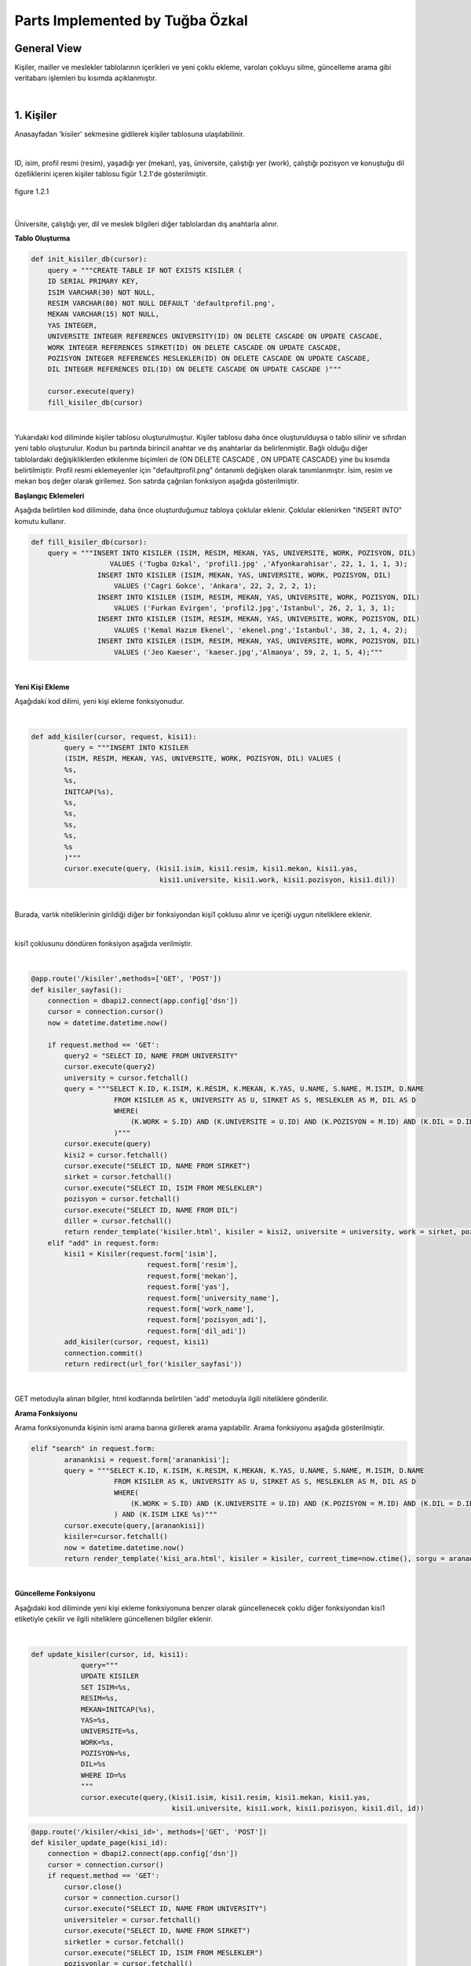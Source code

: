 Parts Implemented by Tuğba Özkal
================================

General View
------------

Kişiler, mailler ve meslekler tablolarının içerikleri ve yeni çoklu ekleme, varolan çokluyu silme, güncelleme arama gibi veritabanı işlemleri bu kısımda açıklanmıştır.

|

1. Kişiler
----------

Anasayfadan '\kisiler' sekmesine gidilerek kişiler tablosuna ulaşılabilinir.

|

ID, isim, profil resmi (resim), yaşadığı yer (mekan), yaş, üniversite, çalıştığı yer (work), çalıştığı pozisyon ve konuştuğu dil özelliklerini içeren
kişiler tablosu figür 1.2.1'de gösterilmiştir.

.. figure:: tugba/kisiler.png
   :figclass: align-center

   figure 1.2.1

|

Üniversite, çalıştığı yer, dil ve meslek bilgileri diğer tablolardan dış anahtarla alınır.

**Tablo Oluşturma**


.. code-block:: python

   def init_kisiler_db(cursor):
       query = """CREATE TABLE IF NOT EXISTS KISILER (
       ID SERIAL PRIMARY KEY,
       ISIM VARCHAR(30) NOT NULL,
       RESIM VARCHAR(80) NOT NULL DEFAULT 'defaultprofil.png',
       MEKAN VARCHAR(15) NOT NULL,
       YAS INTEGER,
       UNIVERSITE INTEGER REFERENCES UNIVERSITY(ID) ON DELETE CASCADE ON UPDATE CASCADE,
       WORK INTEGER REFERENCES SIRKET(ID) ON DELETE CASCADE ON UPDATE CASCADE,
       POZISYON INTEGER REFERENCES MESLEKLER(ID) ON DELETE CASCADE ON UPDATE CASCADE,
       DIL INTEGER REFERENCES DIL(ID) ON DELETE CASCADE ON UPDATE CASCADE )"""

       cursor.execute(query)
       fill_kisiler_db(cursor)


|

Yukarıdaki kod diliminde kişiler tablosu oluşturulmuştur. Kişiler tablosu daha önce oluşturulduysa o tablo silinir ve sıfırdan yeni tablo oluşturulur.
Kodun bu partında birincil anahtar ve dış anahtarlar da belirlenmiştir. Bağlı olduğu diğer tablolardaki değişikliklerden etkilenme biçimleri de (ON DELETE CASCADE
, ON UPDATE CASCADE) yine bu kısımda belirtilmiştir. Profil resmi eklemeyenler için "defaultprofil.png" öntanımlı değişken olarak tanımlanmıştır.
İsim, resim ve mekan boş değer olarak girilemez. Son satırda çağrılan fonksiyon aşağıda gösterilmiştir.


**Başlangıç Eklemeleri**


Aşağıda belirtilen kod diliminde, daha önce oluşturduğumuz tabloya çoklular eklenir. Çoklular eklenirken "INSERT INTO" komutu kullanır.


.. code-block:: python

   def fill_kisiler_db(cursor):
       query = """INSERT INTO KISILER (ISIM, RESIM, MEKAN, YAS, UNIVERSITE, WORK, POZISYON, DIL)
                      VALUES ('Tugba Ozkal', 'profil1.jpg' ,'Afyonkarahisar', 22, 1, 1, 1, 3);
                   INSERT INTO KISILER (ISIM, MEKAN, YAS, UNIVERSITE, WORK, POZISYON, DIL)
                       VALUES ('Cagri Gokce', 'Ankara', 22, 2, 2, 2, 1);
                   INSERT INTO KISILER (ISIM, RESIM, MEKAN, YAS, UNIVERSITE, WORK, POZISYON, DIL)
                       VALUES ('Furkan Evirgen', 'profil2.jpg','Istanbul', 26, 2, 1, 3, 1);
                   INSERT INTO KISILER (ISIM, RESIM, MEKAN, YAS, UNIVERSITE, WORK, POZISYON, DIL)
                       VALUES ('Kemal Hazım Ekenel', 'ekenel.png','Istanbul', 38, 2, 1, 4, 2);
                   INSERT INTO KISILER (ISIM, RESIM, MEKAN, YAS, UNIVERSITE, WORK, POZISYON, DIL)
                       VALUES ('Jeo Kaeser', 'kaeser.jpg','Almanya', 59, 2, 1, 5, 4);"""

|


**Yeni Kişi Ekleme**


Aşağıdaki kod dilimi, yeni kişi ekleme fonksiyonudur.

|


.. code-block:: python

   def add_kisiler(cursor, request, kisi1):
           query = """INSERT INTO KISILER
           (ISIM, RESIM, MEKAN, YAS, UNIVERSITE, WORK, POZISYON, DIL) VALUES (
           %s,
           %s,
           INITCAP(%s),
           %s,
           %s,
           %s,
           %s,
           %s
           )"""
           cursor.execute(query, (kisi1.isim, kisi1.resim, kisi1.mekan, kisi1.yas,
                                  kisi1.universite, kisi1.work, kisi1.pozisyon, kisi1.dil))

|

Burada, varlık niteliklerinin girildiği diğer bir fonksiyondan kişi1 çoklusu alınır ve içeriği uygun niteliklere eklenir.

|

kisi1 çoklusunu döndüren fonksiyon aşağıda verilmiştir.

|


.. code-block:: python

   @app.route('/kisiler',methods=['GET', 'POST'])
   def kisiler_sayfasi():
       connection = dbapi2.connect(app.config['dsn'])
       cursor = connection.cursor()
       now = datetime.datetime.now()

       if request.method == 'GET':
           query2 = "SELECT ID, NAME FROM UNIVERSITY"
           cursor.execute(query2)
           university = cursor.fetchall()
           query = """SELECT K.ID, K.ISIM, K.RESIM, K.MEKAN, K.YAS, U.NAME, S.NAME, M.ISIM, D.NAME
                       FROM KISILER AS K, UNIVERSITY AS U, SIRKET AS S, MESLEKLER AS M, DIL AS D
                       WHERE(
                           (K.WORK = S.ID) AND (K.UNIVERSITE = U.ID) AND (K.POZISYON = M.ID) AND (K.DIL = D.ID)
                       )"""
           cursor.execute(query)
           kisi2 = cursor.fetchall()
           cursor.execute("SELECT ID, NAME FROM SIRKET")
           sirket = cursor.fetchall()
           cursor.execute("SELECT ID, ISIM FROM MESLEKLER")
           pozisyon = cursor.fetchall()
           cursor.execute("SELECT ID, NAME FROM DIL")
           diller = cursor.fetchall()
           return render_template('kisiler.html', kisiler = kisi2, universite = university, work = sirket, pozisyon = pozisyon, diller = diller)
       elif "add" in request.form:
           kisi1 = Kisiler(request.form['isim'],
                               request.form['resim'],
                               request.form['mekan'],
                               request.form['yas'],
                               request.form['university_name'],
                               request.form['work_name'],
                               request.form['pozisyon_adi'],
                               request.form['dil_adi'])
           add_kisiler(cursor, request, kisi1)
           connection.commit()
           return redirect(url_for('kisiler_sayfasi'))

|

GET metoduyla alınan bilgiler, html kodlarında belirtilen 'add' metoduyla ilgili niteliklere gönderilir.

**Arama Fonksiyonu**

Arama fonksiyonunda kişinin ismi arama barına girilerek arama yapılabilir. Arama fonksiyonu aşağıda gösterilmiştir.


.. code-block:: python

   elif "search" in request.form:
           aranankisi = request.form['aranankisi'];
           query = """SELECT K.ID, K.ISIM, K.RESIM, K.MEKAN, K.YAS, U.NAME, S.NAME, M.ISIM, D.NAME
                       FROM KISILER AS K, UNIVERSITY AS U, SIRKET AS S, MESLEKLER AS M, DIL AS D
                       WHERE(
                           (K.WORK = S.ID) AND (K.UNIVERSITE = U.ID) AND (K.POZISYON = M.ID) AND (K.DIL = D.ID)
                       ) AND (K.ISIM LIKE %s)"""
           cursor.execute(query,[aranankisi])
           kisiler=cursor.fetchall()
           now = datetime.datetime.now()
           return render_template('kisi_ara.html', kisiler = kisiler, current_time=now.ctime(), sorgu = aranankisi)

|


**Güncelleme Fonksiyonu**

Aşağıdaki kod diliminde yeni kişi ekleme fonksiyonuna benzer olarak güncellenecek çoklu diğer fonksiyondan kisi1 etiketiyle çekilir ve
ilgili niteliklere güncellenen bilgiler eklenir.

|


.. code-block:: python

   def update_kisiler(cursor, id, kisi1):
               query="""
               UPDATE KISILER
               SET ISIM=%s,
               RESIM=%s,
               MEKAN=INITCAP(%s),
               YAS=%s,
               UNIVERSITE=%s,
               WORK=%s,
               POZISYON=%s,
               DIL=%s
               WHERE ID=%s
               """
               cursor.execute(query,(kisi1.isim, kisi1.resim, kisi1.mekan, kisi1.yas,
                                     kisi1.universite, kisi1.work, kisi1.pozisyon, kisi1.dil, id))



.. code-block:: python

   @app.route('/kisiler/<kisi_id>', methods=['GET', 'POST'])
   def kisiler_update_page(kisi_id):
       connection = dbapi2.connect(app.config['dsn'])
       cursor = connection.cursor()
       if request.method == 'GET':
           cursor.close()
           cursor = connection.cursor()
           cursor.execute("SELECT ID, NAME FROM UNIVERSITY")
           universiteler = cursor.fetchall()
           cursor.execute("SELECT ID, NAME FROM SIRKET")
           sirketler = cursor.fetchall()
           cursor.execute("SELECT ID, ISIM FROM MESLEKLER")
           pozisyonlar = cursor.fetchall()
           cursor.execute("SELECT ID, NAME FROM DIL")
           diller = cursor.fetchall()
           query = """SELECT * FROM KISILER WHERE (ID = %s)"""
           cursor.execute(query, kisi_id)
           now = datetime.datetime.now()
           return render_template('kisi_guncelle.html', kisi = cursor, current_time=now.ctime(), universiteler = universiteler, sirketler=sirketler, pozisyonlar = pozisyonlar, diller = diller)
       elif request.method == 'POST':
           if "update" in request.form:
               kisi1 = Kisiler(request.form['isim'],
                               request.form['resim'],
                               request.form['mekan'],
                               request.form['yas'],
                               request.form['university_name'],
                               request.form['work_name'],
                               request.form['pozisyon_adi'],
                               request.form['dil_adi'])
               update_kisiler(cursor, request.form['kisi_id'], kisi1)
               connection.commit()
               return redirect(url_for('kisiler_sayfasi'))

|

**Silme Fonksiyonu**

Silinmek istenen çoklunun birincil anahtarı olan ID'sini alarak fonksiyona gönderir ve çokluyu siler.


.. code-block:: python

   elif "delete" in request.form:
               delete_kisiler(cursor, kisi_id)
               connection.commit()
               return redirect(url_for('kisiler_sayfasi'))


.. code-block:: python

   def delete_kisiler(cursor, id):
           query="""DELETE FROM KISILER WHERE ID = %s"""
           cursor.execute(query, id)


|

"DELETE FROM {table}" komutu tablodaki çoklunun silinmesini sağlar. Hangi çoklunun silineceği "WHERE ID = %s" komutuyla belirlenir.

|


2. Meslekler
------------


ID, isim, tanım özelliklerini içeren meslekler tablosu figür 2.2.1'de gösterilmiştir.

.. figure:: tugba/meslekler.png
   :figclass: align-center

   figure 2.2.1

|

Tüm sütunlar varlık içerisinde tanımlanmıştır.

**Tablo Oluşturma**


.. code-block:: python

   def init_meslekler_db(cursor):
    query = """CREATE TABLE IF NOT EXISTS MESLEKLER (
    ID SERIAL PRIMARY KEY,
    ISIM VARCHAR(30) NOT NULL,
    TANIM VARCHAR(500)
    )"""

    cursor.execute(query)
    fill_meslekler_db(cursor)


Yukarıdaki kod diliminde meslekler tablosu oluşturulmuştur. Meslekler tablosu daha önce oluşturulduysa o tablo silinir ve sıfırdan yeni tablo oluşturulur.
Kodun bu partında birincil anahtar olarak ID belirlenmiştir. Başlangıçta eklenen çoklular "fill_meslekler_db(cursor)" fonksiyonuyla varlığa eklenir.



**Başlangıç Eklemeleri**


Aşağıda belirtilen kod diliminde, daha önce oluşturduğumuz tabloya başlangıç çokluları eklenir.


.. code-block:: python

   def fill_meslekler_db(cursor):
    query = """ INSERT INTO MESLEKLER (ISIM, TANIM)
                    VALUES('Kurucu', ' Bir kurumun, bir işin kurulmasını sağlayan, müessis.');
                INSERT INTO MESLEKLER (ISIM, TANIM)
                    VALUES('Muhendis', 'İnsanların her türlü ihtiyacını karşılamaya dayalı yol, köprü, bina gibi bayındırlık; tarım, beslenme gibi gıda; fizik, kimya, biyoloji, elektrik, elektronik gibi fen; uçak, otomobil, motor, iş makineleri gibi teknik ve sosyal alanlarda uzmanlaşmış, belli bir eğitim görmüş kimse');
                INSERT INTO MESLEKLER (ISIM, TANIM)
                    VALUES('Proje Yoneticisi', 'Proje yöneticileri, mühendisliğin herhangi bir alanında, planlama, temin etme ve projenin yerine getirilmesinde sorumluluk sahibidir.');
                INSERT INTO MESLEKLER (ISIM, TANIM)
                    VALUES('Teknisyen', 'Bir işin bilim yönünden çok, uygulama ve pratik yönü ile uğraşan kimse, teknik adam, tekniker.');
                INSERT INTO MESLEKLER (ISIM, TANIM)
                    VALUES('Ogretmen', 'Mesleği bilgi öğretmek olan kimse, hoca, muallim, muallime.');
                INSERT INTO MESLEKLER (ISIM, TANIM)
                    VALUES('Avukat', 'Hak ve yasa işlerinde isteyenlere yol göstermeyi, mahkemelerde, devlet dairelerinde başkalarının hakkını aramayı, korumayı meslek edinen ve bunun için yasanın gerektirdiği şartları taşıyan kimse.');
                INSERT INTO MESLEKLER (ISIM, TANIM)
                    VALUES('Hakem', 'Tarafların aralarındaki anlaşmazlığı çözmek için yetkili olarak seçtikleri ve üzerinde anlaştıkları kişi, yargıcı.');
                """

    cursor.execute(query)

|


**Yeni Meslek Ekleme**


Aşağıdaki kod dilimi, yeni meslek ekleme fonksiyonudur. SQL dilinde yazılan programa yeni çoklu eklenirken "INSERT INTO" komutu kullanılır.

|


.. code-block:: python

   def add_meslekler(cursor, request, meslek1):
        query = """INSERT INTO MESLEKLER (ISIM, TANIM)
        VALUES( INITCAP(%s), %s )"""
        cursor.execute(query, (meslek1.isim, meslek1.tanim))

|

Burada, varlık niteliklerinin girildiği diğer bir fonksiyondan meslek1 çoklusu alınır ve içeriği uygun niteliklere eklenir.

|

meslek1 çoklusunu döndüren fonksiyon aşağıda verilmiştir.

|


.. code-block:: python

   @app.route('/meslekler',methods=['GET', 'POST'])
   def meslekler_sayfasi():
       connection = dbapi2.connect(app.config['dsn'])
       cursor = connection.cursor()
       now = datetime.datetime.now()

       if request.method == 'GET':
           query = """SELECT ID, ISIM, TANIM FROM MESLEKLER"""
           cursor.execute(query)
           meslek2 = cursor.fetchall()
           return render_template('meslekler.html', meslekler = meslek2)


       elif "add" in request.form:
           meslek1 = Meslekler(request.form['isim'],
                               request.form['tanim'])
           add_meslekler(cursor, request, meslek1)
           connection.commit()
           return redirect(url_for('meslekler_sayfasi'))

|

GET metoduyla alınan bilgiler, html kodlarında belirtilen 'add' metoduyla ilgili niteliklere gönderilir.
"SELECT {column} FROM {table}" komutu ile seçme işlemi yapılır.

**Arama Fonksiyonu**

Arama fonksiyonunda mesleğin ismi arama barına girilerek arama yapılabilir. Arama fonksiyonu aşağıda gösterilmiştir.


.. code-block:: python

   elif "search" in request.form:
        arananmeslek = request.form['arananmeslek'];
        query = """SELECT ID, ISIM, TANIM FROM MESLEKLER WHERE ISIM LIKE %s"""
        cursor.execute(query,[arananmeslek])
        meslekler=cursor.fetchall()
        now = datetime.datetime.now()
        return render_template('meslek_ara.html', meslekler = meslekler, current_time=now.ctime(), sorgu = arananmeslek)

|

"SELECT ID, ISIM, TANIM FROM MESLEKLER WHERE ISIM LIKE %s" satırı ile isme göre arama yapılması sağlanır.

|

**Güncelleme Fonksiyonu**

Aşağıdaki kod diliminde yeni meslek ekleme fonksiyonuna benzer olarak güncellenecek çoklu diğer fonksiyondan meslek1 etiketiyle çekilir ve
ilgili niteliklere güncellenen bilgiler eklenir. Güncelleme fonksiyonunda güncellenecek olan çoklu ID etiketi yardımıyla belirienir.

|


.. code-block:: python

   def update_meslekler(cursor, id, meslek1):
            query = """
            UPDATE MESLEKLER
            SET ISIM=INITCAP(%s),
            TANIM=INITCAP(%s)
            WHERE ID=%s
            """
            cursor.execute(query, (meslek1.isim, meslek1.tanim, id))

|

"INITCAP(%s)" komutu ile alınan stringin baş harfinin büyük olması sağlanır.



.. code-block:: python

   @app.route('/meslekler/<meslek_id>', methods=['GET', 'POST'])
   def meslekler_update_page(meslek_id):
       connection = dbapi2.connect(app.config['dsn'])
       cursor = connection.cursor()
       if request.method == 'GET':
           cursor.close()
           cursor = connection.cursor()
           query = """SELECT * FROM MESLEKLER WHERE (ID = %s)"""
           cursor.execute(query, meslek_id)
           now = datetime.datetime.now()
           return render_template('meslek_guncelle.html', meslek = cursor, current_time=now.ctime() )
       elif request.method == 'POST':
           if "update" in request.form:
               meslek1 = Meslekler(request.form['isim'],
                                   request.form['tanim'])
               update_meslekler(cursor, request.form['meslek_id'], meslek1)
               connection.commit()
               return redirect(url_for('meslekler_sayfasi'))

|

**Silme Fonksiyonu**

Silinmek istenen çoklunun birincil anahtarı olan ID'sini alarak fonksiyona gönderir ve çokluyu siler.


.. code-block:: python

   elif "delete" in request.form:
            delete_meslekler(cursor, meslek_id)
            connection.commit()
            return redirect(url_for('meslekler_sayfasi'))


.. code-block:: python

   def delete_meslekler(cursor, id):
           query="""DELETE FROM MESLEKLER WHERE ID = %s"""
           cursor.execute(query, id)


|

"DELETE FROM {table}" komutu tablodaki çoklunun silinmesini sağlar. Hangi çoklunun silineceği "WHERE ID = %s" komutuyla belirlenir.

|
